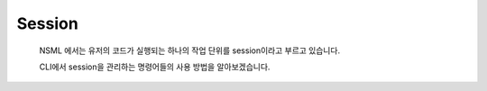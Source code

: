 Session
=======

    NSML 에서는 유저의 코드가 실행되는 하나의 작업 단위를 session이라고 부르고 있습니다.

    CLI에서 session을 관리하는 명령어들의 사용 방법을 알아보겠습니다.

    .. toctree::
        :maxdepth: 1
        :glob:

        session/prepare_a_session_environment
        session/run_a_session
        session/*
